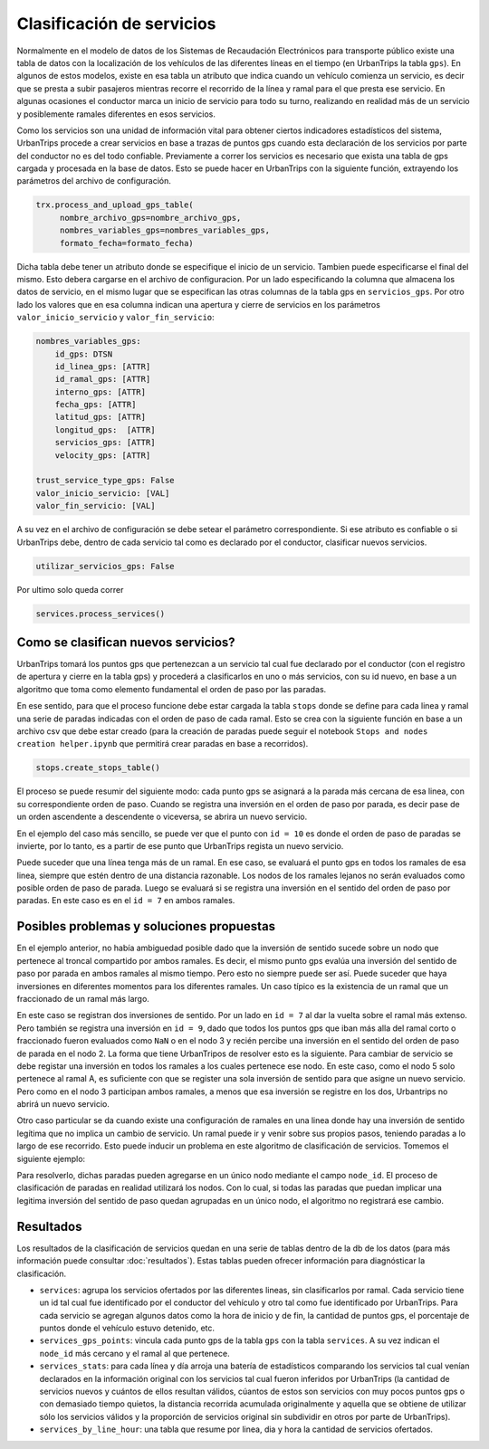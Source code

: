 Clasificación de servicios
==========================

Normalmente en el modelo de datos de los Sistemas de Recaudación Electrónicos para transporte público existe una tabla de datos con la localización de los vehículos de las diferentes líneas en el tiempo (en UrbanTrips la tabla ``gps``). En algunos de estos modelos, existe en esa tabla un atributo que indica cuando un vehículo comienza un servicio, es decir que se presta a subir pasajeros mientras recorre el recorrido de la línea y ramal para el que presta ese servicio. En algunas ocasiones el conductor marca un inicio de servicio para todo su turno, realizando en realidad más de un servicio y posiblemente ramales diferentes en esos servicios.

Como los servicios son una unidad de información vital para obtener ciertos indicadores estadísticos del sistema, UrbanTrips procede a crear servicios en base a trazas de puntos gps cuando esta declaración de los servicios por parte del conductor no es del todo confiable. Previamente a correr los servicios es necesario que exista una tabla de gps cargada y procesada en la base de datos. Esto se puede hacer en UrbanTrips con la siguiente función, extrayendo los parámetros del archivo de configuración. 

.. code:: 

   trx.process_and_upload_gps_table(
    	nombre_archivo_gps=nombre_archivo_gps,
    	nombres_variables_gps=nombres_variables_gps,
    	formato_fecha=formato_fecha)

Dicha tabla debe tener un atributo donde se especifique el inicio de un servicio. Tambien puede especificarse el final del mismo. Esto debera cargarse en el archivo de configuracion. Por un lado especificando la columna que almacena los datos de servicio, en el mismo lugar que se especifican las otras columnas de la tabla gps en ``servicios_gps``. Por otro lado los valores que en esa columna indican una apertura y cierre de servicios en los parámetros ``valor_inicio_servicio`` y ``valor_fin_servicio``:


.. code:: yaml

    nombres_variables_gps:
        id_gps: DTSN
        id_linea_gps: [ATTR]
        id_ramal_gps: [ATTR]
        interno_gps: [ATTR]
        fecha_gps: [ATTR]
        latitud_gps: [ATTR]
        longitud_gps:  [ATTR]
        servicios_gps: [ATTR]
        velocity_gps: [ATTR]

    trust_service_type_gps: False
    valor_inicio_servicio: [VAL]
    valor_fin_servicio: [VAL]



A su vez en el archivo de configuración se debe setear el parámetro correspondiente. Si ese atributo es confiable o si UrbanTrips debe, dentro de cada servicio tal como es declarado por el conductor, clasificar nuevos servicios.  

.. code:: yaml

   utilizar_servicios_gps: False

Por ultimo solo queda correr

.. code:: 

   services.process_services()




Como se clasifican nuevos servicios?
------------------------------------


UrbanTrips tomará los puntos gps que pertenezcan a un servicio tal cual fue declarado por el conductor (con el registro de apertura y cierre en la tabla gps) y procederá a clasificarlos en uno o más servicios, con su id nuevo, en base a un algoritmo que toma como elemento fundamental el orden de paso por las paradas.

En ese sentido, para que el proceso funcione debe estar cargada la tabla ``stops`` donde se define para cada linea y ramal una serie de paradas indicadas con el orden de paso de cada ramal. Esto se crea con la siguiente función en base a un archivo csv que debe estar creado (para la creación de paradas puede seguir el notebook ``Stops and nodes creation helper.ipynb`` que permitirá crear paradas en base a recorridos).

.. code:: 

   stops.create_stops_table()


El proceso se puede resumir del siguiente modo: cada punto gps se asignará a la parada más cercana de esa linea, con su correspondiente orden de paso. Cuando se registra una inversión en el orden de paso por parada, es decir pase de un orden ascendente a descendente o viceversa, se abrira un nuevo servicio. 


En el ejemplo del caso más sencillo, se puede ver que el punto con ``id = 10`` es donde el orden de paso de paradas se invierte, por lo tanto, es a partir de ese punto que UrbanTrips regista un nuevo servicio. 


.. image:: ../img/servicios_caso_simple.png
  :width: 800
  :alt: Clasificacion servicios linea
  

Puede suceder que una línea tenga más de un ramal. En ese caso, se evaluará el punto gps en todos los ramales de esa linea, siempre que estén dentro de una distancia razonable. Los nodos de los ramales lejanos no serán evaluados como posible orden de paso de parada. Luego se evaluará si se registra una inversión en el sentido del orden de paso por paradas. En este caso es en el ``id = 7`` en ambos ramales. 


.. image:: ../img/servicios_caso_ramal.png
  :width: 800
  :alt: Clasificacion servicios ramal



Posibles problemas y soluciones propuestas
------------------------------------------

En el ejemplo anterior, no había ambiguedad posible dado que la inversión de sentido sucede sobre un nodo que pertenece al troncal compartido por ambos ramales. Es decir, el mismo punto gps evalúa una inversión del sentido de paso por parada en ambos ramales al mismo tiempo. Pero esto no siempre puede ser así. Puede suceder que haya inversiones en diferentes momentos para los diferentes ramales.  Un caso típico es la existencia de un ramal que un fraccionado de un ramal más largo. 


En este caso se registran dos inversiones de sentido. Por un lado en ``id = 7`` al dar la vuelta sobre el ramal más extenso. Pero también se registra una inversión en ``id = 9``, dado que todos los puntos gps que iban más alla del ramal corto o fraccionado fueron evaluados como ``NaN`` o en el nodo 3 y recién percibe una inversión en el sentido del orden de paso de parada en el nodo 2. La forma que tiene UrbanTripos de resolver esto es la siguiente. Para cambiar de servicio se debe registar una inversión en todos los ramales a los cuales pertenece ese nodo. En este caso, como el nodo 5 solo pertenece al ramal A, es suficiente con que se register una sola inversión de sentido para que asigne un nuevo servicio. Pero como en el nodo 3 participan ambos ramales, a menos que esa inversión se registre en los dos, Urbantrips no abrirá un nuevo servicio. 


.. image:: ../img/servicios_caso_ramal_fraccionado.png
  :width: 800
  :alt: Clasificacion servicios ramal


Otro caso particular se da cuando existe una configuración de ramales en una linea donde hay una inversión de sentido legítima que no implica un cambio de servicio. Un ramal puede ir y venir sobre sus propios pasos, teniendo paradas a lo largo de ese recorrido. Esto puede inducir un problema en este algoritmo de clasificación de servicios. Tomemos el siguiente ejemplo:

.. image:: ../img/servicios_caso_ramal_inversion_1.png
  :width: 800
  :alt: Clasificacion servicios ramal

Para resolverlo, dichas paradas pueden agregarse en un único nodo mediante el campo ``node_id``. El proceso de clasificación de paradas en realidad utilizará los nodos. Con lo cual, si todas las paradas que puedan implicar una legitima inversión del sentido de paso quedan agrupadas en un único nodo, el algoritmo no registrará ese cambio. 

.. image:: ../img/servicios_caso_ramal_inversion_2.png
  :width: 800
  :alt: Clasificacion servicios ramal


.. image:: ../img/servicios_caso_ramal_inversion.gif
  :width: 800
  :alt: Clasificacion servicios ramal


Resultados
----------

Los resultados de la clasificación de servicios quedan en una serie de tablas dentro de la db de los datos (para más información puede consultar :doc:`resultados`). Estas tablas pueden ofrecer información para diagnósticar la clasificación.


*  ``services``: agrupa los servicios ofertados por las diferentes lineas, sin clasificarlos por ramal. Cada servicio tiene un id tal cual fue identificado por el conductor del vehículo y otro tal como fue identificado por UrbanTrips. Para cada servicio se agregan algunos datos como la hora de inicio y de fin, la cantidad de puntos gps, el porcentaje de puntos donde el vehículo estuvo detenido, etc.
*  ``services_gps_points``:  vincula cada punto gps de la tabla ``gps`` con la tabla ``services``. A su vez indican el ``node_id`` más cercano y el ramal al que pertenece.
*  ``services_stats``: para cada línea y día arroja una batería de estadísticos comparando los servicios tal cual venían declarados en la información original con los servicios tal cual fueron inferidos por UrbanTrips (la cantidad de servicios nuevos y cuántos de ellos resultan válidos, cúantos de estos son servicios con muy pocos puntos gps o con demasiado tiempo quietos, la distancia recorrida acumulada  originalmente y aquella que se obtiene de utilizar sólo los servicios válidos y la proporción de servicios original sin subdividir en otros por parte de UrbanTrips).  
*  ``services_by_line_hour``: una tabla que resume por linea, dia y hora la cantidad de servicios ofertados.




 
